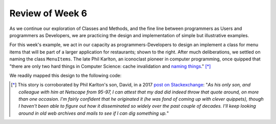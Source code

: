 
Review of Week 6
=================

As we continue our exploration of Classes and Methods, and the fine line between programmers as Users and programmers as Developers, we are practicing the design and implementation of simple but illustrative examples.

.. image:: images/MenuItems.png
   :align: right
   :width: 44%
   
For this week's example, we act in our capacity as programmers-Developers to design an implement a class for menu items that will be part of a larger application for restaurants; shown to the right. After much deliberations, we settled on naming the class ``MenuItems``. The late Phil Karlton, an iconoclast pioneer in computer programming, once quipped that "there are only two hard things in Computer Science: cache invalidation and `naming things <https://www.njtierney.com/post/2018/06/20/naming-things/>`_." [*]_ 

We readily mapped this design to the following code:

.. gist:: https://gist.github.com/lgreco/073e215450af853f42a72604ff53a48f
 



.. [*] This story is corroborated by Phil Karlton's son, David, in a 2017 `post on Stackexchange <https://skeptics.stackexchange.com/a/39178>`_: "*As his only son, and colleague with him at Netscape from 95-97, I can attest that my dad did indeed throw that quote around, on more than one occasion. I'm fairly confident that he originated it (he was fond of coming up with clever quippets), though I haven't been able to figure out how it disseminated so widely over the past couple of decades. I'll keep looking around in old web archives and mails to see if I can dig something up.*"
